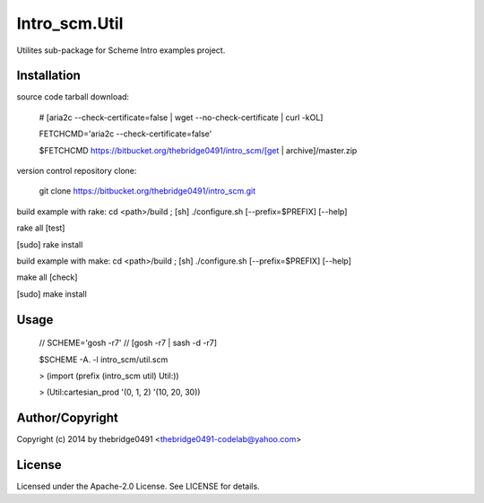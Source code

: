Intro_scm.Util
===========================================
.. .rst to .html: rst2html5 foo.rst > foo.html
..                pandoc -s -f rst -t html5 -o foo.html foo.rst

Utilites sub-package for Scheme Intro examples project.

Installation
------------
source code tarball download:
    
        # [aria2c --check-certificate=false | wget --no-check-certificate | curl -kOL]
        
        FETCHCMD='aria2c --check-certificate=false'
        
        $FETCHCMD https://bitbucket.org/thebridge0491/intro_scm/[get | archive]/master.zip

version control repository clone:
        
        git clone https://bitbucket.org/thebridge0491/intro_scm.git

build example with rake:
cd <path>/build ; [sh] ./configure.sh [--prefix=$PREFIX] [--help]

rake all [test]

[sudo] rake install

build example with make:
cd <path>/build ; [sh] ./configure.sh [--prefix=$PREFIX] [--help]

make all [check]

[sudo] make install

Usage
-----
        // SCHEME='gosh -r7'  // [gosh -r7 | sash -d -r7]
        
        $SCHEME -A. -l intro_scm/util.scm

        > (import (prefix (intro_scm util) Util:))

        > (Util:cartesian_prod '(0, 1, 2) '(10, 20, 30))

Author/Copyright
----------------
Copyright (c) 2014 by thebridge0491 <thebridge0491-codelab@yahoo.com>

License
-------
Licensed under the Apache-2.0 License. See LICENSE for details.
